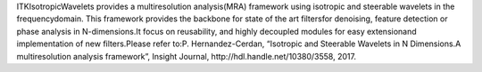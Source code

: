 ITKIsotropicWavelets provides a multiresolution analysis(MRA) framework using isotropic and steerable wavelets in the frequencydomain. This framework provides the backbone for state of the art filtersfor denoising, feature detection or phase analysis in N-dimensions.It focus on reusability, and highly decoupled modules for easy extensionand implementation of new filters.Please refer to:P. Hernandez-Cerdan, “Isotropic and Steerable Wavelets in N Dimensions.A multiresolution analysis framework”, Insight Journal, http://hdl.handle.net/10380/3558, 2017.


